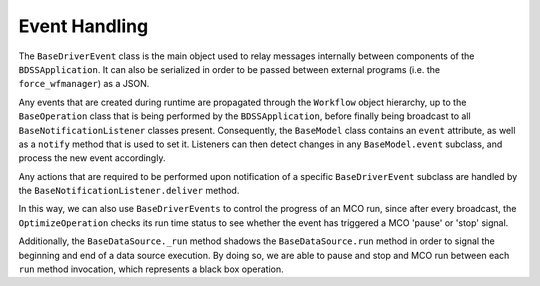 Event Handling
--------------

The ``BaseDriverEvent`` class is the main object used to relay messages internally between
components of the ``BDSSApplication``. It can also be serialized in order to be passed between
external programs (i.e. the ``force_wfmanager``) as a JSON.

Any events that are created during runtime are propagated through the ``Workflow`` object
hierarchy, up to the ``BaseOperation`` class that is being performed by the ``BDSSApplication``,
before finally being broadcast to all ``BaseNotificationListener`` classes present. Consequently,
the ``BaseModel`` class contains an ``event`` attribute, as well as a ``notify`` method that is used to
set it. Listeners can then detect changes in any ``BaseModel.event`` subclass, and
process the new event accordingly.

.. image:: _images/event_handling.svg

Any actions that are required to be performed upon notification of a specific ``BaseDriverEvent``
subclass are handled by the ``BaseNotificationListener.deliver`` method.

In this way, we can also use ``BaseDriverEvents`` to control the progress of an MCO run,
since after every broadcast, the ``OptimizeOperation`` checks its run time status to see whether
the event has triggered a MCO 'pause' or 'stop' signal.

Additionally, the ``BaseDataSource._run`` method shadows the ``BaseDataSource.run`` method in order to
signal the beginning and end of a data source execution. By doing so,
we are able to pause and stop and MCO run between each ``run`` method invocation, which represents
a black box operation.